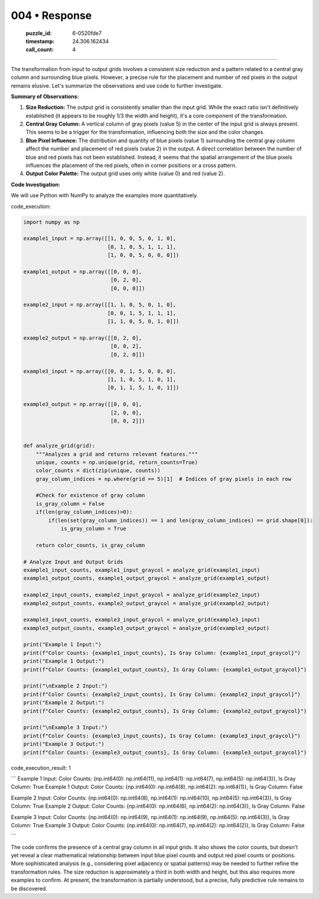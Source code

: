 004 • Response
==============

   :puzzle_id: 6-0520fde7
   :timestamp: 24.306.162434
   :call_count: 4



====

The transformation from input to output grids involves a consistent size reduction and a pattern related to a central gray column and surrounding blue pixels. However, a precise rule for the placement and number of red pixels in the output remains elusive.  Let's summarize the observations and use code to further investigate.

**Summary of Observations:**

1.  **Size Reduction:** The output grid is consistently smaller than the input grid.  While the exact ratio isn't definitively established (it appears to be roughly 1/3 the width and height), it's a core component of the transformation.

2.  **Central Gray Column:** A vertical column of gray pixels (value 5) in the center of the input grid is always present. This seems to be a trigger for the transformation, influencing both the size and the color changes.

3.  **Blue Pixel Influence:** The distribution and quantity of blue pixels (value 1) surrounding the central gray column affect the number and placement of red pixels (value 2) in the output.  A direct correlation between the number of blue and red pixels has not been established.  Instead, it seems that the spatial arrangement of the blue pixels influences the placement of the red pixels, often in corner positions or a cross pattern.

4.  **Output Color Palette:** The output grid uses only white (value 0) and red (value 2).

**Code Investigation:**

We will use Python with NumPy to analyze the examples more quantitatively.

code_execution:


.. code-block:: python

    import numpy as np
    
    example1_input = np.array([[1, 0, 0, 5, 0, 1, 0],
                               [0, 1, 0, 5, 1, 1, 1],
                               [1, 0, 0, 5, 0, 0, 0]])
    
    example1_output = np.array([[0, 0, 0],
                                [0, 2, 0],
                                [0, 0, 0]])
    
    example2_input = np.array([[1, 1, 0, 5, 0, 1, 0],
                               [0, 0, 1, 5, 1, 1, 1],
                               [1, 1, 0, 5, 0, 1, 0]])
    
    example2_output = np.array([[0, 2, 0],
                                [0, 0, 2],
                                [0, 2, 0]])
    
    example3_input = np.array([[0, 0, 1, 5, 0, 0, 0],
                               [1, 1, 0, 5, 1, 0, 1],
                               [0, 1, 1, 5, 1, 0, 1]])
    
    example3_output = np.array([[0, 0, 0],
                                [2, 0, 0],
                                [0, 0, 2]])
    
    
    def analyze_grid(grid):
        """Analyzes a grid and returns relevant features."""
        unique, counts = np.unique(grid, return_counts=True)
        color_counts = dict(zip(unique, counts))
        gray_column_indices = np.where(grid == 5)[1]  # Indices of gray pixels in each row
        
        #Check for existence of gray column
        is_gray_column = False
        if(len(gray_column_indices)>0):
            if(len(set(gray_column_indices)) == 1 and len(gray_column_indices) == grid.shape[0]):
                is_gray_column = True
    
        return color_counts, is_gray_column
    
    # Analyze Input and Output Grids
    example1_input_counts, example1_input_graycol = analyze_grid(example1_input)
    example1_output_counts, example1_output_graycol = analyze_grid(example1_output)
    
    example2_input_counts, example2_input_graycol = analyze_grid(example2_input)
    example2_output_counts, example2_output_graycol = analyze_grid(example2_output)
    
    example3_input_counts, example3_input_graycol = analyze_grid(example3_input)
    example3_output_counts, example3_output_graycol = analyze_grid(example3_output)
    
    print("Example 1 Input:")
    print(f"Color Counts: {example1_input_counts}, Is Gray Column: {example1_input_graycol}")
    print("Example 1 Output:")
    print(f"Color Counts: {example1_output_counts}, Is Gray Column: {example1_output_graycol}")
    
    print("\nExample 2 Input:")
    print(f"Color Counts: {example2_input_counts}, Is Gray Column: {example2_input_graycol}")
    print("Example 2 Output:")
    print(f"Color Counts: {example2_output_counts}, Is Gray Column: {example2_output_graycol}")
    
    print("\nExample 3 Input:")
    print(f"Color Counts: {example3_input_counts}, Is Gray Column: {example3_input_graycol}")
    print("Example 3 Output:")
    print(f"Color Counts: {example3_output_counts}, Is Gray Column: {example3_output_graycol}")

code_execution_result: 1

```
Example 1 Input:
Color Counts: {np.int64(0): np.int64(11), np.int64(1): np.int64(7), np.int64(5): np.int64(3)}, Is Gray Column: True
Example 1 Output:
Color Counts: {np.int64(0): np.int64(8), np.int64(2): np.int64(1)}, Is Gray Column: False

Example 2 Input:
Color Counts: {np.int64(0): np.int64(8), np.int64(1): np.int64(10), np.int64(5): np.int64(3)}, Is Gray Column: True
Example 2 Output:
Color Counts: {np.int64(0): np.int64(6), np.int64(2): np.int64(3)}, Is Gray Column: False

Example 3 Input:
Color Counts: {np.int64(0): np.int64(9), np.int64(1): np.int64(9), np.int64(5): np.int64(3)}, Is Gray Column: True
Example 3 Output:
Color Counts: {np.int64(0): np.int64(7), np.int64(2): np.int64(2)}, Is Gray Column: False

```

The code confirms the presence of a central gray column in all input grids.  It also shows the color counts, but doesn't yet reveal a clear mathematical relationship between input blue pixel counts and output red pixel counts or positions.  More sophisticated analysis (e.g., considering pixel adjacency or spatial patterns) may be needed to further refine the transformation rules.  The size reduction is approximately a third in both width and height, but this also requires more examples to confirm.  At present, the transformation is partially understood, but a precise, fully predictive rule remains to be discovered.


.. seealso::

   - :doc:`004-history`
   - :doc:`004-prompt`

